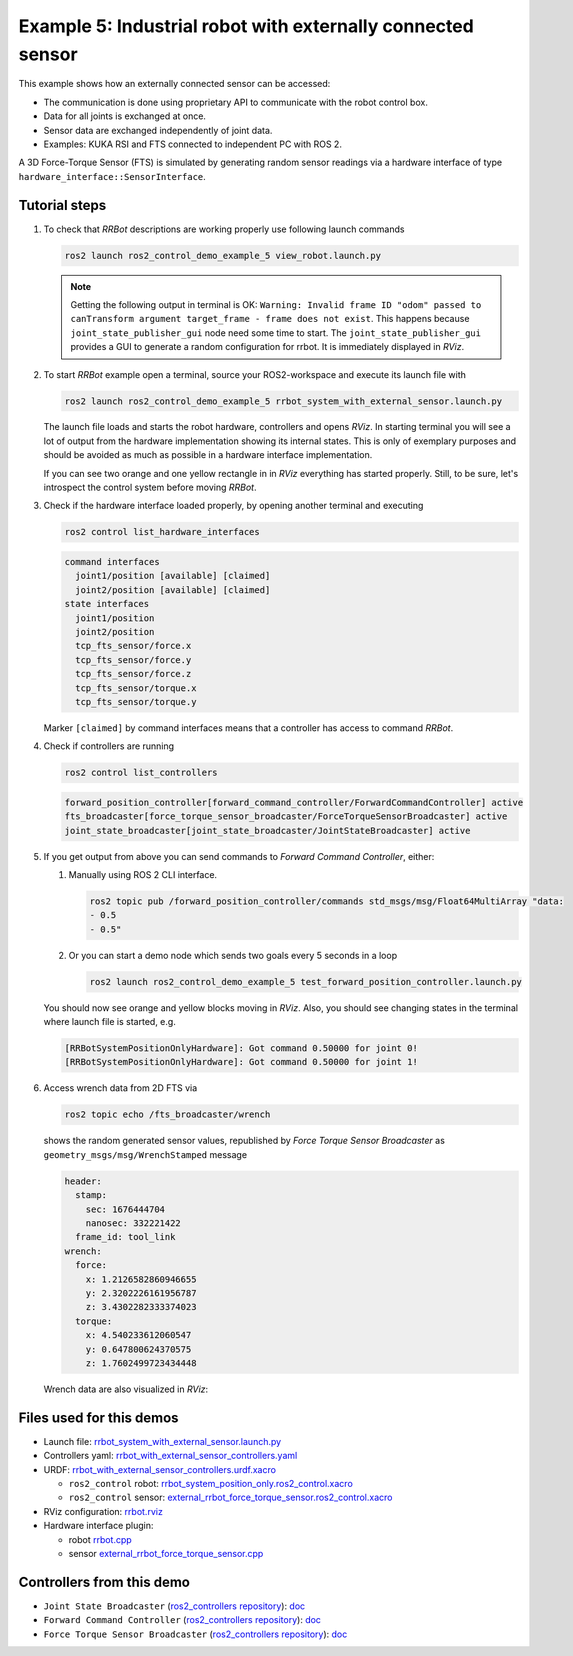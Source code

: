 .. _ros2_control_demos_example_5_userdoc:

*************************************************************
Example 5: Industrial robot with externally connected sensor
*************************************************************

This example shows how an externally connected sensor can be accessed:

* The communication is done using proprietary API to communicate with the robot control box.
* Data for all joints is exchanged at once.
* Sensor data are exchanged independently of joint data.
* Examples: KUKA RSI and FTS connected to independent PC with ROS 2.

A 3D Force-Torque Sensor (FTS) is simulated by generating random sensor readings via a hardware interface of
type ``hardware_interface::SensorInterface``.

Tutorial steps
--------------------------

1. To check that *RRBot* descriptions are working properly use following launch commands

   .. code-block:: shell

    ros2 launch ros2_control_demo_example_5 view_robot.launch.py

   .. note::

    Getting the following output in terminal is OK: ``Warning: Invalid frame ID "odom" passed to canTransform argument target_frame - frame does not exist``.
    This happens because ``joint_state_publisher_gui`` node need some time to start.
    The ``joint_state_publisher_gui`` provides a GUI to generate  a random configuration for rrbot. It is immediately displayed in *RViz*.


2. To start *RRBot* example open a terminal, source your ROS2-workspace and execute its launch file with

   .. code-block:: shell

    ros2 launch ros2_control_demo_example_5 rrbot_system_with_external_sensor.launch.py

   The launch file loads and starts the robot hardware, controllers and opens *RViz*.
   In starting terminal you will see a lot of output from the hardware implementation showing its internal states.
   This is only of exemplary purposes and should be avoided as much as possible in a hardware interface implementation.

   If you can see two orange and one yellow rectangle in in *RViz* everything has started properly.
   Still, to be sure, let's introspect the control system before moving *RRBot*.

3. Check if the hardware interface loaded properly, by opening another terminal and executing

   .. code-block:: shell

    ros2 control list_hardware_interfaces

   .. code-block:: shell

      command interfaces
        joint1/position [available] [claimed]
        joint2/position [available] [claimed]
      state interfaces
        joint1/position
        joint2/position
        tcp_fts_sensor/force.x
        tcp_fts_sensor/force.y
        tcp_fts_sensor/force.z
        tcp_fts_sensor/torque.x
        tcp_fts_sensor/torque.y

   Marker ``[claimed]`` by command interfaces means that a controller has access to command *RRBot*.

4. Check if controllers are running

   .. code-block:: shell

    ros2 control list_controllers

   .. code-block:: shell

    forward_position_controller[forward_command_controller/ForwardCommandController] active
    fts_broadcaster[force_torque_sensor_broadcaster/ForceTorqueSensorBroadcaster] active
    joint_state_broadcaster[joint_state_broadcaster/JointStateBroadcaster] active

5. If you get output from above you can send commands to *Forward Command Controller*, either:

   #. Manually using ROS 2 CLI interface.

      .. code-block:: shell

        ros2 topic pub /forward_position_controller/commands std_msgs/msg/Float64MultiArray "data:
        - 0.5
        - 0.5"

   #. Or you can start a demo node which sends two goals every 5 seconds in a loop

      .. code-block:: shell

         ros2 launch ros2_control_demo_example_5 test_forward_position_controller.launch.py

   You should now see orange and yellow blocks moving in *RViz*.
   Also, you should see changing states in the terminal where launch file is started, e.g.

   .. code-block:: shell

    [RRBotSystemPositionOnlyHardware]: Got command 0.50000 for joint 0!
    [RRBotSystemPositionOnlyHardware]: Got command 0.50000 for joint 1!

6. Access wrench data from 2D FTS via

   .. code-block:: shell

    ros2 topic echo /fts_broadcaster/wrench

   shows the random generated sensor values, republished by *Force Torque Sensor Broadcaster* as
   ``geometry_msgs/msg/WrenchStamped`` message

   .. code-block:: shell

    header:
      stamp:
        sec: 1676444704
        nanosec: 332221422
      frame_id: tool_link
    wrench:
      force:
        x: 1.2126582860946655
        y: 2.3202226161956787
        z: 3.4302282333374023
      torque:
        x: 4.540233612060547
        y: 0.647800624370575
        z: 1.7602499723434448

   Wrench data are also visualized in *RViz*:

   .. image:: rrbot_wrench.png
    :width: 400
    :alt: Revolute-Revolute Manipulator Robot with wrench visualization

Files used for this demos
--------------------------

* Launch file: `rrbot_system_with_external_sensor.launch.py <https://github.com/ros-controls/ros2_control_demos/tree/master/example_5/bringup/launch/rrbot_system_with_external_sensor.launch.py>`__
* Controllers yaml: `rrbot_with_external_sensor_controllers.yaml <https://github.com/ros-controls/ros2_control_demos/tree/master/example_5/bringup/config/rrbot_with_external_sensor_controllers.yaml>`__
* URDF: `rrbot_with_external_sensor_controllers.urdf.xacro <https://github.com/ros-controls/ros2_control_demos/blob/master/example_5/description/urdf/rrbot_system_with_external_sensor.urdf.xacro>`__

  * ``ros2_control`` robot: `rrbot_system_position_only.ros2_control.xacro <https://github.com/ros-controls/ros2_control_demos/tree/master/example_5/description/ros2_control/rrbot_system_position_only.ros2_control.xacro>`__
  * ``ros2_control`` sensor: `external_rrbot_force_torque_sensor.ros2_control.xacro <https://github.com/ros-controls/ros2_control_demos/tree/master/example_5/description/ros2_control/external_rrbot_force_torque_sensor.ros2_control.xacro>`__

* RViz configuration: `rrbot.rviz <https://github.com/ros-controls/ros2_control_demos/tree/master/example_5/description/rviz/rrbot.rviz>`__
* Hardware interface plugin:

  * robot `rrbot.cpp <https://github.com/ros-controls/ros2_control_demos/tree/master/example_5/hardware/rrbot.cpp>`__
  * sensor `external_rrbot_force_torque_sensor.cpp <https://github.com/ros-controls/ros2_control_demos/tree/master/example_5/hardware/external_rrbot_force_torque_sensor.cpp>`__

Controllers from this demo
--------------------------
* ``Joint State Broadcaster`` (`ros2_controllers repository <https://github.com/ros-controls/ros2_controllers/tree/master/joint_state_broadcaster>`__): `doc <https://control.ros.org/master/doc/ros2_controllers/joint_state_broadcaster/doc/userdoc.html>`__
* ``Forward Command Controller`` (`ros2_controllers repository <https://github.com/ros-controls/ros2_controllers/tree/master/forward_command_controller>`__): `doc <https://control.ros.org/master/doc/ros2_controllers/forward_command_controller/doc/userdoc.html>`__
* ``Force Torque Sensor Broadcaster`` (`ros2_controllers repository <https://github.com/ros-controls/ros2_controllers/tree/master/force_torque_sensor_broadcaster>`__): `doc <https://control.ros.org/master/doc/ros2_controllers/force_torque_sensor_broadcaster/doc/userdoc.html>`__
